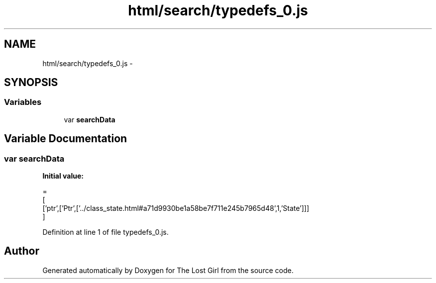 .TH "html/search/typedefs_0.js" 3 "Wed Oct 8 2014" "Version 0.0.8 prealpha" "The Lost Girl" \" -*- nroff -*-
.ad l
.nh
.SH NAME
html/search/typedefs_0.js \- 
.SH SYNOPSIS
.br
.PP
.SS "Variables"

.in +1c
.ti -1c
.RI "var \fBsearchData\fP"
.br
.in -1c
.SH "Variable Documentation"
.PP 
.SS "var searchData"
\fBInitial value:\fP
.PP
.nf
=
[
  ['ptr',['Ptr',['\&.\&./class_state\&.html#a71d9930be1a58be7f711e245b7965d48',1,'State']]]
]
.fi
.PP
Definition at line 1 of file typedefs_0\&.js\&.
.SH "Author"
.PP 
Generated automatically by Doxygen for The Lost Girl from the source code\&.
